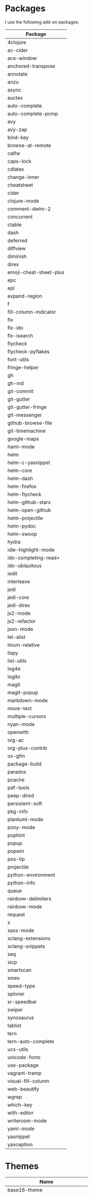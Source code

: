 * Packages
  I use the following add-on packages:

  | Package                |
  |------------------------|
  | 4clojure               |
  | ac-cider               |
  | ace-window             |
  | anchored-transpose     |
  | annotate               |
  | anzu                   |
  | async                  |
  | auctex                 |
  | auto-complete          |
  | auto-complete-pcmp     |
  | avy                    |
  | avy-zap                |
  | bind-key               |
  | browse-at-remote       |
  | calfw                  |
  | caps-lock              |
  | cdlatex                |
  | change-inner           |
  | cheatsheet             |
  | cider                  |
  | clojure-mode           |
  | comment-dwim-2         |
  | concurrent             |
  | ctable                 |
  | dash                   |
  | deferred               |
  | diffview               |
  | diminish               |
  | direx                  |
  | emoji-cheat-sheet-plus |
  | epc                    |
  | epl                    |
  | expand-region          |
  | f                      |
  | fill-column-indicator  |
  | flx                    |
  | flx-ido                |
  | flx-isearch            |
  | flycheck               |
  | flycheck-pyflakes      |
  | font-utils             |
  | fringe-helper          |
  | gh                     |
  | gh-md                  |
  | git-commit             |
  | git-gutter             |
  | git-gutter-fringe      |
  | git-messenger          |
  | github-browse-file     |
  | git-timemachine        |
  | google-maps            |
  | haml-mode              |
  | helm                   |
  | helm-c-yasnippet       |
  | helm-core              |
  | helm-dash              |
  | helm-firefox           |
  | helm-flycheck          |
  | helm-github-stars      |
  | helm-open-github       |
  | helm-projectile        |
  | helm-pydoc             |
  | helm-swoop             |
  | hydra                  |
  | idle-highlight-mode    |
  | ido-completing-read+   |
  | ido-ubiquitous         |
  | iedit                  |
  | interleave             |
  | jedi                   |
  | jedi-core              |
  | jedi-direx             |
  | js2-mode               |
  | js2-refactor           |
  | json-mode              |
  | let-alist              |
  | linum-relative         |
  | lispy                  |
  | list-utils             |
  | log4e                  |
  | logito                 |
  | magit                  |
  | magit-popup            |
  | markdown-mode          |
  | move-text              |
  | multiple-cursors       |
  | nyan-mode              |
  | openwith               |
  | org-ac                 |
  | org-plus-contrib       |
  | ox-gfm                 |
  | package-build          |
  | paradox                |
  | pcache                 |
  | pdf-tools              |
  | peep-dired             |
  | persistent-soft        |
  | pkg-info               |
  | plantuml-mode          |
  | pony-mode              |
  | pophint                |
  | popup                  |
  | popwin                 |
  | pos-tip                |
  | projectile             |
  | python-environment     |
  | python-info            |
  | queue                  |
  | rainbow-delimiters     |
  | rainbow-mode           |
  | request                |
  | s                      |
  | sass-mode              |
  | sclang-extensions      |
  | sclang-snippets        |
  | seq                    |
  | sicp                   |
  | smartscan              |
  | smex                   |
  | speed-type             |
  | spinner                |
  | sr-speedbar            |
  | swiper                 |
  | synosaurus             |
  | tablist                |
  | tern                   |
  | tern-auto-complete     |
  | ucs-utils              |
  | unicode-fonts          |
  | use-package            |
  | vagrant-tramp          |
  | visual-fill-column     |
  | web-beautify           |
  | wgrep                  |
  | which-key              |
  | with-editor            |
  | writeroom-mode         |
  | yaml-mode              |
  | yasnippet              |
  | yaxception             |
  |------------------------|

* Themes
  | Name                           |
  |--------------------------------|
  | base16-theme                   |
  | color-theme-sanityinc-tomorrow |
  | tronesque-theme                |
  |--------------------------------|
